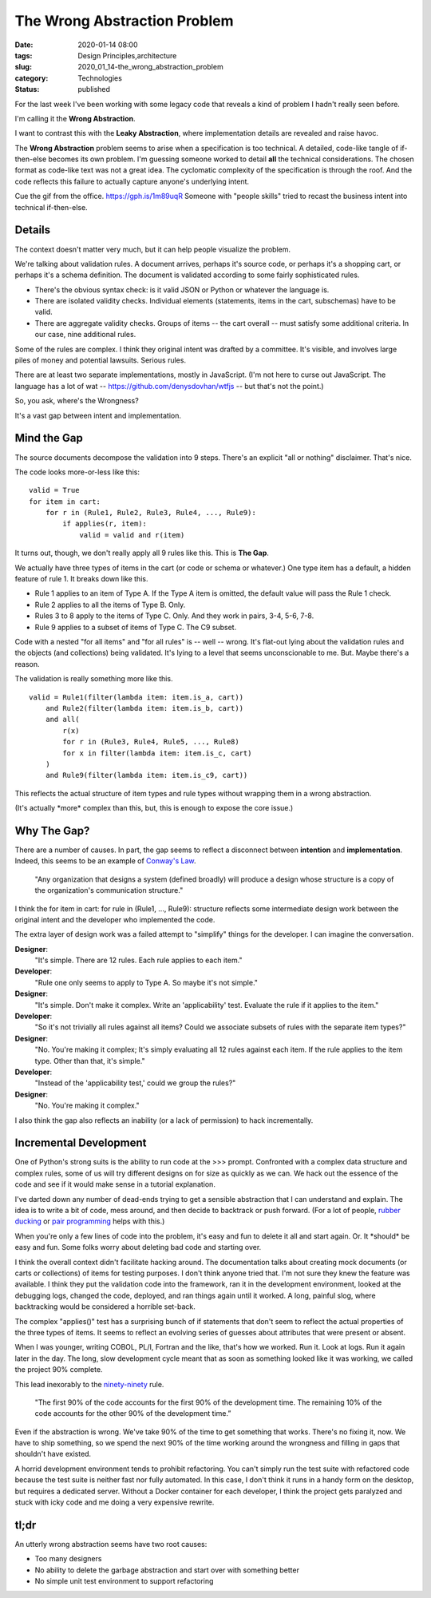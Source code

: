 The Wrong Abstraction Problem
=============================

:date: 2020-01-14 08:00
:tags: Design Principles,architecture
:slug: 2020_01_14-the_wrong_abstraction_problem
:category: Technologies
:status: published


For the last week I've been working with some legacy code that reveals
a kind of problem I hadn't really seen before.

I'm calling it the **Wrong Abstraction**.

I want to contrast this with the **Leaky Abstraction**, where
implementation details are revealed and raise havoc.

The **Wrong Abstraction** problem seems to arise when a specification
is too technical. A detailed, code-like tangle of if-then-else becomes
its own problem. I'm guessing someone worked to detail **all** the
technical considerations. The chosen format as code-like text was not
a great idea. The cyclomatic complexity of the specification is
through the roof. And the code reflects this failure to actually
capture anyone's underlying intent.

Cue the gif from the office. https://gph.is/1m89uqR Someone with
"people skills" tried to recast the business intent into technical
if-then-else.

Details
-------


The context doesn't matter very much, but it can help people visualize
the problem.

We're talking about validation rules. A document arrives, perhaps it's
source code, or perhaps it's a shopping cart, or perhaps it's a schema
definition. The document is validated according to some fairly
sophisticated rules.

-  There's the obvious syntax check: is it valid JSON or Python or
   whatever the language is.

-  There are isolated validity checks. Individual elements (statements,
   items in the cart, subschemas) have to be valid.

-  There are aggregate validity checks. Groups of items -- the cart
   overall -- must satisfy some additional criteria. In our case, nine
   additional rules.


Some of the rules are complex. I think they original intent was
drafted by a committee. It's visible, and involves large piles of
money and potential lawsuits. Serious rules.

There are at least two separate implementations, mostly in JavaScript.
(I'm not here to curse out JavaScript. The language has a lot of wat
-- https://github.com/denysdovhan/wtfjs -- but that's not the point.)

So, you ask, where's the Wrongness?

It's a vast gap between intent and implementation.

Mind the Gap
------------


The source documents decompose the validation into 9 steps. There's an
explicit "all or nothing" disclaimer. That's nice.

The code looks more-or-less like this:

::

   valid = True
   for item in cart:
       for r in (Rule1, Rule2, Rule3, Rule4, ..., Rule9):
           if applies(r, item):
               valid = valid and r(item)




It turns out, though, we don't really apply all 9 rules like this.
This is **The Gap**.

We actually have three types of items in the cart (or code or schema
or whatever.) One type item has a default, a hidden feature of rule 1.
It breaks down like this.

-  Rule 1 applies to an item of Type A. If the Type A item is omitted,
   the default value will pass the Rule 1 check.

-  Rule 2 applies to all the items of Type B. Only.

-  Rules 3 to 8 apply to the items of Type C. Only. And they work in
   pairs, 3-4, 5-6, 7-8.

-  Rule 9 applies to a subset of items of Type C. The C9 subset.


Code with a nested "for all items" and "for all rules" is -- well --
wrong. It's flat-out lying about the validation rules and the objects
(and collections) being validated. It's lying to a level that seems
unconscionable to me. But. Maybe there's a reason.


The validation is really something more like this.


::

      valid = Rule1(filter(lambda item: item.is_a, cart))
          and Rule2(filter(lambda item: item.is_b, cart))
          and all(
              r(x) 
              for r in (Rule3, Rule4, Rule5, ..., Rule8) 
              for x in filter(lambda item: item.is_c, cart)
          )
          and Rule9(filter(lambda item: item.is_c9, cart))


This reflects the actual structure of item types and rule types
without wrapping them in a wrong abstraction.

(It's actually \*more\* complex than this, but, this is enough to
expose the core issue.)

Why The Gap?
-------------

There are a number of causes. In part, the gap seems to reflect a
disconnect between **intention** and **implementation**. Indeed, this
seems to be an example of `Conway's
Law <http://www.melconway.com/Home/Conways_Law.html>`__.

      "Any organization that designs a system (defined broadly) will
      produce a design whose structure is a copy of the organization's
      communication structure."

I think the for item in cart: for rule in (Rule1, ..., Rule9):
structure reflects some intermediate design work between the
original intent and the developer who implemented the code.

The extra layer of design work was a failed attempt to "simplify"
things for the developer. I can imagine the conversation.

**Designer**:
    "It's simple. There are 12 rules. Each rule applies
    to each item."

**Developer**:
    "Rule one only seems to apply to Type A. So maybe
    it's not simple."

**Designer**:
    "It's simple. Don't make it complex. Write an
    'applicability' test. Evaluate the rule if it applies to the
    item."

**Developer**:
    "So it's not trivially all rules against all items?
    Could we associate subsets of rules with the separate item types?"

**Designer**:
    "No. You're making it complex; It's simply
    evaluating all 12 rules against each item. If the rule applies to
    the item type. Other than that, it's simple."

**Developer**:
    "Instead of the 'applicability test,' could we
    group the rules?"

**Designer**:
    "No. You're making it complex."

I also think the gap also reflects an inability (or a lack of
permission) to hack incrementally.

Incremental Development
-----------------------

One of Python's strong suits is the ability to run code at the >>>
prompt. Confronted with a complex data structure and complex rules,
some of us will try different designs on for size as quickly as we
can. We hack out the essence of the code and see if it would make
sense in a tutorial explanation.

I've darted down any number of dead-ends trying to get a sensible
abstraction that I can understand and explain. The idea is to write a
bit of code, mess around, and then decide to backtrack or push
forward. (For a lot of people, `rubber
ducking <https://en.wikipedia.org/wiki/Rubber_duck_debugging>`__ or
`pair programming <https://en.wikipedia.org/wiki/Pair_programming>`__
helps with this.)

When you're only a few lines of code into the problem, it's easy and
fun to delete it all and start again. Or. It \*should\* be easy and
fun. Some folks worry about deleting bad code and starting over.

I think the overall context didn't facilitate hacking around. The
documentation talks about creating mock documents (or carts or
collections) of items for testing purposes. I don't think anyone
tried that. I'm not sure they knew the feature was available. I think
they put the validation code into the framework, ran it in the
development environment, looked at the debugging logs, changed the
code, deployed, and ran things again until it worked. A long, painful
slog, where backtracking would be considered a horrible set-back.

The complex "applies()" test has a surprising bunch of if statements
that don't seem to reflect the actual properties of the three types
of items. It seems to reflect an evolving series of guesses about
attributes that were present or absent.

When I was younger, writing COBOL, PL/I, Fortran and the like, that's
how we worked. Run it. Look at logs. Run it again later in the day.
The long, slow development cycle meant that as soon as something
looked like it was working, we called the project 90% complete.

This lead inexorably to the
`ninety-ninety <http://catb.org/jargon/html/N/Ninety-Ninety-Rule.html>`__
rule.

      "The first 90% of the code accounts for the first 90% of the
      development time. The remaining 10% of the code accounts for the
      other 90% of the development time.”

Even if the abstraction is wrong. We've take 90% of the time to get
something that works. There's no fixing it, now. We have to ship
something, so we spend the next 90% of the time working around the
wrongness and filling in gaps that shouldn't have existed.

A horrid development environment tends to prohibit refactoring. You
can't simply run the test suite with refactored code because the test
suite is neither fast nor fully automated. In this case, I don't
think it runs in a handy form on the desktop, but requires a
dedicated server. Without a Docker container for each developer, I
think the project gets paralyzed and stuck with icky code and me
doing a very expensive rewrite.

tl;dr
-----

An utterly wrong abstraction seems have two root causes:

-   Too many designers

-   No ability to delete the garbage abstraction and start over with
    something better

-   No simple unit test environment to support refactoring





